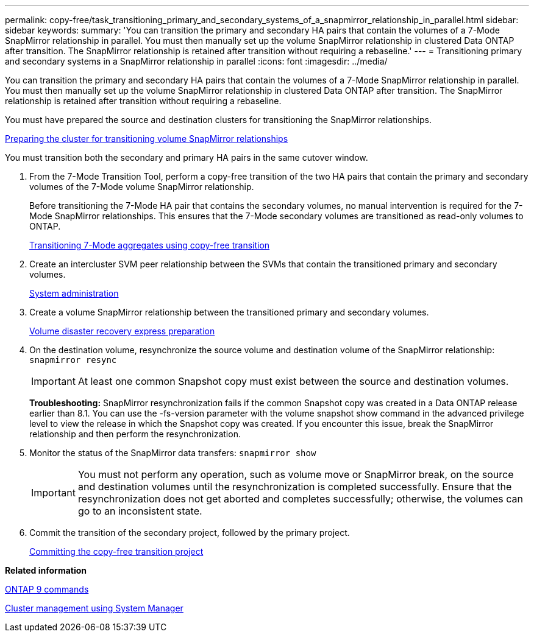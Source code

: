 ---
permalink: copy-free/task_transitioning_primary_and_secondary_systems_of_a_snapmirror_relationship_in_parallel.html
sidebar: sidebar
keywords: 
summary: 'You can transition the primary and secondary HA pairs that contain the volumes of a 7-Mode SnapMirror relationship in parallel. You must then manually set up the volume SnapMirror relationship in clustered Data ONTAP after transition. The SnapMirror relationship is retained after transition without requiring a rebaseline.'
---
= Transitioning primary and secondary systems in a SnapMirror relationship in parallel
:icons: font
:imagesdir: ../media/

[.lead]
You can transition the primary and secondary HA pairs that contain the volumes of a 7-Mode SnapMirror relationship in parallel. You must then manually set up the volume SnapMirror relationship in clustered Data ONTAP after transition. The SnapMirror relationship is retained after transition without requiring a rebaseline.

You must have prepared the source and destination clusters for transitioning the SnapMirror relationships.

xref:task_preparing_cluster_for_transitioning_volume_snapmirror_relationships.adoc[Preparing the cluster for transitioning volume SnapMirror relationships]

You must transition both the secondary and primary HA pairs in the same cutover window.

. From the 7-Mode Transition Tool, perform a copy-free transition of the two HA pairs that contain the primary and secondary volumes of the 7-Mode volume SnapMirror relationship.
+
Before transitioning the 7-Mode HA pair that contains the secondary volumes, no manual intervention is required for the 7-Mode SnapMirror relationships. This ensures that the 7-Mode secondary volumes are transitioned as read-only volumes to ONTAP.
+
xref:task_performing_copy_free_transition_of_7_mode_aggregates.adoc[Transitioning 7-Mode aggregates using copy-free transition]

. Create an intercluster SVM peer relationship between the SVMs that contain the transitioned primary and secondary volumes.
+
https://docs.netapp.com/ontap-9/topic/com.netapp.doc.dot-cm-sag/home.html[System administration]

. Create a volume SnapMirror relationship between the transitioned primary and secondary volumes.
+
https://docs.netapp.com/ontap-9/topic/com.netapp.doc.exp-sm-ic-cg/home.html[Volume disaster recovery express preparation]

. On the destination volume, resynchronize the source volume and destination volume of the SnapMirror relationship: `snapmirror resync`
+
IMPORTANT: At least one common Snapshot copy must exist between the source and destination volumes.
+
*Troubleshooting:* SnapMirror resynchronization fails if the common Snapshot copy was created in a Data ONTAP release earlier than 8.1. You can use the -fs-version parameter with the volume snapshot show command in the advanced privilege level to view the release in which the Snapshot copy was created. If you encounter this issue, break the SnapMirror relationship and then perform the resynchronization.

. Monitor the status of the SnapMirror data transfers: `snapmirror show`
+
IMPORTANT: You must not perform any operation, such as volume move or SnapMirror break, on the source and destination volumes until the resynchronization is completed successfully. Ensure that the resynchronization does not get aborted and completes successfully; otherwise, the volumes can go to an inconsistent state.

. Commit the transition of the secondary project, followed by the primary project.
+
xref:task_committing_7_mode_aggregates_to_clustered_ontap_format.adoc[Committing the copy-free transition project]

*Related information*

http://docs.netapp.com/ontap-9/topic/com.netapp.doc.dot-cm-cmpr/GUID-5CB10C70-AC11-41C0-8C16-B4D0DF916E9B.html[ONTAP 9 commands]

https://docs.netapp.com/ontap-9/topic/com.netapp.doc.onc-sm-help/GUID-DF04A607-30B0-4B98-99C8-CB065C64E670.html[Cluster management using System Manager]

[dot-cm-dpg]
